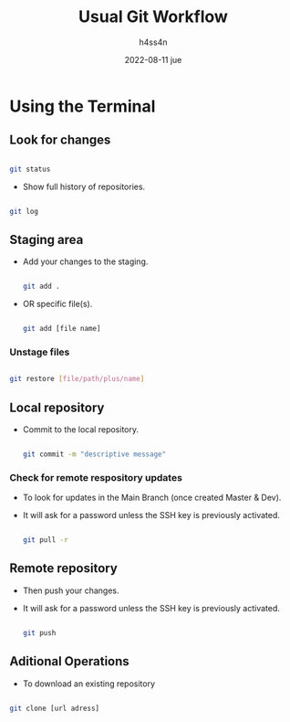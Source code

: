 #+title:    Usual Git Workflow
#+author:   h4ss4n
#+date:     2022-08-11 jue

* Using the Terminal

** Look for changes

   #+begin_src bash

    git status

   #+end_src

- Show full history of repositories.

#+begin_src bash

    git log

#+end_src

** Staging area

- Add your changes to the staging.

   #+begin_src bash

    git add .

   #+end_src

- OR specific file(s).

   #+begin_src bash

    git add [file name]

   #+end_src

*** Unstage files

#+begin_src bash

    git restore [file/path/plus/name]

#+end_src

** Local repository

- Commit to the local repository.

   #+begin_src bash

    git commit -m "descriptive message"

   #+end_src

*** Check for remote respository updates

- To look for updates in the Main Branch (once created Master & Dev).
- It will ask for a password unless the SSH key is previously activated.

   #+begin_src bash

    git pull -r

   #+end_src

** Remote repository

- Then push your changes.
- It will ask for a password unless the SSH key is previously activated.

   #+begin_src bash

    git push

   #+end_src


** Aditional Operations

- To download an existing repository

#+begin_src bash

    git clone [url adress]

#+end_src
